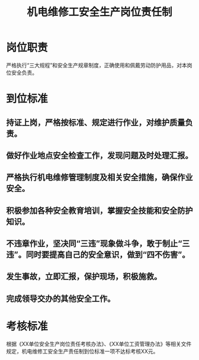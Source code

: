 :PROPERTIES:
:ID:       1cb717ab-5808-415c-904d-77acd92d28d1
:END:
#+title: 机电维修工安全生产岗位责任制
* 岗位职责
严格执行“三大规程”和安全生产规章制度，正确使用和佩戴劳动防护用品，对本岗位安全负责。
* 到位标准
** 持证上岗，严格按标准、规定进行作业，对维护质量负责。
** 做好作业地点安全检查工作，发现问题及时处理汇报。
** 严格执行机电维修管理制度及相关安全措施，确保作业安全。
** 积极参加各种安全教育培训，掌握安全技能和安全防护知识。
** 不违章作业，坚决同“三违”现象做斗争，敢于制止“三违”。同时要提高自己的安全意识，做到“四不伤害”。
** 发生事故，立即汇报，保护现场，积极施救。
** 完成领导交办的其他安全工作。
* 考核标准
根据《XX单位安全生产岗位责任考核办法》、《XX单位工资管理办法》等相关文件规定，机电维修工安全生产责任制到位标准一项不达标考核XX元。
